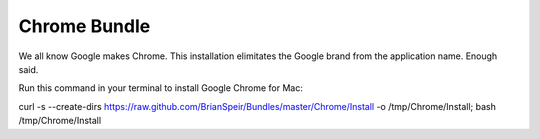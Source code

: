 Chrome Bundle
=============

We all know Google makes Chrome. This installation elimitates the Google brand from the application name. Enough said.

Run this command in your terminal to install Google Chrome for Mac:

curl -s --create-dirs https://raw.github.com/BrianSpeir/Bundles/master/Chrome/Install -o /tmp/Chrome/Install; bash /tmp/Chrome/Install
